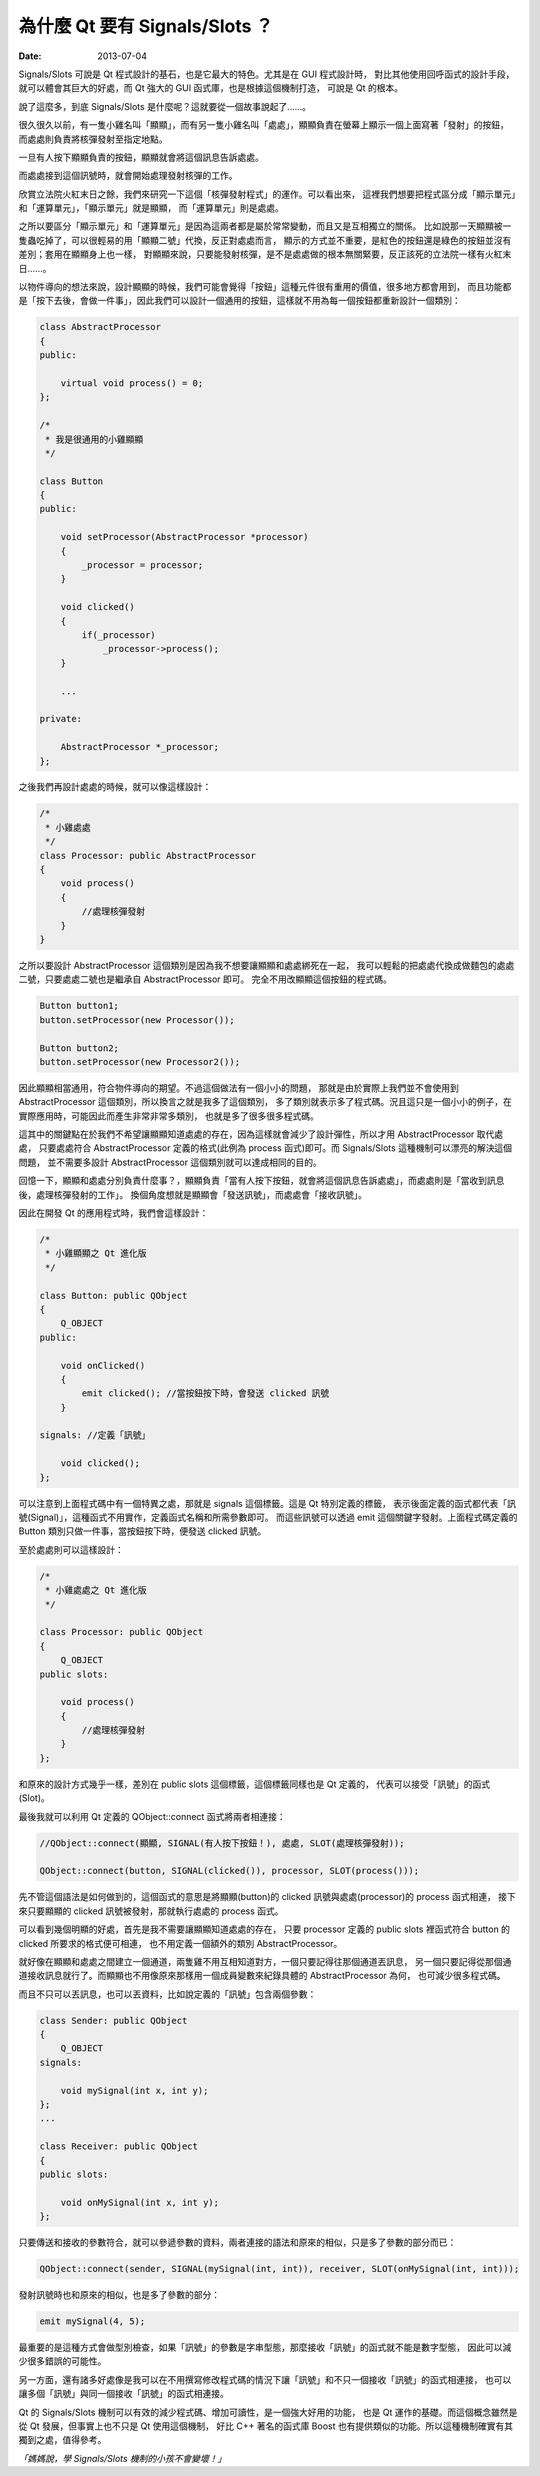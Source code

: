 為什麼 Qt 要有 Signals/Slots ？
####################################

:date: 2013-07-04

Signals/Slots 可說是 Qt 程式設計的基石，也是它最大的特色。尤其是在 GUI 程式設計時，
對比其他使用回呼函式的設計手段，就可以體會其巨大的好處，而 Qt 強大的 GUI 函式庫，也是根據這個機制打造，
可說是 Qt 的根本。

說了這麼多，到底 Signals/Slots 是什麼呢？這就要從一個故事說起了......。

很久很久以前，有一隻小雞名叫「顯顯」，而有另一隻小雞名叫「處處」，顯顯負責在螢幕上顯示一個上面寫著「發射」的按鈕，
而處處則負責將核彈發射至指定地點。

.. site-image:: 1.png
    :source: 為什麼 Qt 要有 Signals 和 Slots？
    :alt: 1.png

一旦有人按下顯顯負責的按鈕，顯顯就會將這個訊息告訴處處。

.. site-image:: 2.png
    :source: 為什麼 Qt 要有 Signals 和 Slots？
    :alt: 2.png

而處處接到這個訊號時，就會開始處理發射核彈的工作。

欣賞立法院火紅末日之餘，我們來研究一下這個「核彈發射程式」的運作。可以看出來，
這裡我們想要把程式區分成「顯示單元」和「運算單元」，「顯示單元」就是顯顯，
而「運算單元」則是處處。

之所以要區分「顯示單元」和「運算單元」是因為這兩者都是屬於常常變動，而且又是互相獨立的關係。
比如說那一天顯顯被一隻蟲吃掉了，可以很輕易的用「顯顯二號」代換，反正對處處而言，
顯示的方式並不重要，是紅色的按鈕還是綠色的按鈕並沒有差別；套用在顯顯身上也一樣，
對顯顯來說，只要能發射核彈，是不是處處做的根本無關緊要，反正該死的立法院一樣有火紅末日......。

以物件導向的想法來說，設計顯顯的時候，我們可能會覺得「按鈕」這種元件很有重用的價值，很多地方都會用到，
而且功能都是「按下去後，會做一件事」，因此我們可以設計一個通用的按鈕，這樣就不用為每一個按鈕都重新設計一個類別：

.. code-block:: c++

    class AbstractProcessor
    {
    public:

        virtual void process() = 0;
    };

    /*
     * 我是很通用的小雞顯顯
     */

    class Button
    {
    public:

        void setProcessor(AbstractProcessor *processor)
        {
            _processor = processor;
        }

        void clicked()
        {
            if(_processor) 
                _processor->process();
        }
    
        ...

    private:

        AbstractProcessor *_processor;
    };

之後我們再設計處處的時候，就可以像這樣設計：

.. code-block:: c++

    /*
     * 小雞處處
     */
    class Processor: public AbstractProcessor
    {
        void process()
        {
            //處理核彈發射
        }
    }

之所以要設計 AbstractProcessor 這個類別是因為我不想要讓顯顯和處處綁死在一起，
我可以輕鬆的把處處代換成做麵包的處處二號，只要處處二號也是繼承自 AbstractProcessor 即可。
完全不用改顯顯這個按鈕的程式碼。

.. code-block:: c++

    Button button1;
    button.setProcessor(new Processor());

    Button button2;
    button.setProcessor(new Processor2());

因此顯顯相當通用，符合物件導向的期望。不過這個做法有一個小小的問題，
那就是由於實際上我們並不會使用到 AbstractProcessor 這個類別，所以換言之就是我多了這個類別，
多了類別就表示多了程式碼。況且這只是一個小小的例子，在實際應用時，可能因此而產生非常非常多類別，
也就是多了很多很多程式碼。

這其中的關鍵點在於我們不希望讓顯顯知道處處的存在，因為這樣就會減少了設計彈性，所以才用 AbstractProcessor 取代處處，
只要處處符合 AbstractProcessor 定義的格式(此例為 process 函式)即可。而 Signals/Slots 這種機制可以漂亮的解決這個問題，
並不需要多設計 AbstractProcessor 這個類別就可以達成相同的目的。 

回憶一下，顯顯和處處分別負責什麼事？，顯顯負責「當有人按下按鈕，就會將這個訊息告訴處處」，而處處則是「當收到訊息後，處理核彈發射的工作」。
換個角度想就是顯顯會「發送訊號」，而處處會「接收訊號」。

因此在開發 Qt 的應用程式時，我們會這樣設計：

.. code-block:: c++

    /*
     * 小雞顯顯之 Qt 進化版
     */

    class Button: public QObject
    {
        Q_OBJECT
    public:

        void onClicked()
        {
            emit clicked(); //當按鈕按下時，會發送 clicked 訊號
        }

    signals: //定義「訊號」

        void clicked();
    };

可以注意到上面程式碼中有一個特異之處，那就是 signals 這個標籤。這是 Qt 特別定義的標籤，
表示後面定義的函式都代表「訊號(Signal)」，這種函式不用實作，定義函式名稱和所需參數即可。
而這些訊號可以透過 emit 這個關鍵字發射。上面程式碼定義的 Button 類別只做一件事，當按鈕按下時，便發送 clicked 訊號。

至於處處則可以這樣設計：

.. code-block:: c++

    /*
     * 小雞處處之 Qt 進化版
     */

    class Processor: public QObject
    {
        Q_OBJECT
    public slots:

        void process()
        {
            //處理核彈發射
        }
    };

和原來的設計方式幾乎一樣，差別在 public slots 這個標籤，這個標籤同樣也是 Qt 定義的，
代表可以接受「訊號」的函式(Slot)。

最後我就可以利用 Qt 定義的 QObject::connect 函式將兩者相連接：

.. code-block:: c++

    //QObject::connect(顯顯, SIGNAL(有人按下按鈕！), 處處, SLOT(處理核彈發射));

    QObject::connect(button, SIGNAL(clicked()), processor, SLOT(process()));

先不管這個語法是如何做到的，這個函式的意思是將顯顯(button)的 clicked 訊號與處處(processor)的 process 函式相連，
接下來只要顯顯的 clicked 訊號被發射，那就執行處處的 process 函式。

可以看到幾個明顯的好處，首先是我不需要讓顯顯知道處處的存在，
只要 processor 定義的 public slots 裡函式符合 button 的 clicked 所要求的格式便可相連，
也不用定義一個額外的類別 AbstractProcessor。

就好像在顯顯和處處之間建立一個通道，兩隻雞不用互相知道對方，一個只要記得往那個通道丟訊息，
另一個只要記得從那個通道接收訊息就行了。而顯顯也不用像原來那樣用一個成員變數來紀錄具體的 AbstractProcessor 為何，
也可減少很多程式碼。

而且不只可以丟訊息，也可以丟資料，比如說定義的「訊號」包含兩個參數：

.. code-block:: c++

    class Sender: public QObject
    {
        Q_OBJECT
    signals:

        void mySignal(int x, int y);
    };
    ...

    class Receiver: public QObject 
    {
    public slots:

        void onMySignal(int x, int y);
    };

只要傳送和接收的參數符合，就可以參遞參數的資料，兩者連接的語法和原來的相似，只是多了參數的部分而已：

.. code-block:: c++

    QObject::connect(sender, SIGNAL(mySignal(int, int)), receiver, SLOT(onMySignal(int, int)));

發射訊號時也和原來的相似，也是多了參數的部分：

.. code-block:: c++

    emit mySignal(4, 5);

最重要的是這種方式會做型別檢查，如果「訊號」的參數是字串型態，那麼接收「訊號」的函式就不能是數字型態，
因此可以減少很多錯誤的可能性。

另一方面，還有諸多好處像是我可以在不用撰寫修改程式碼的情況下讓「訊號」和不只一個接收「訊號」的函式相連接，
也可以讓多個「訊號」與同一個接收「訊號」的函式相連接。

Qt 的 Signals/Slots 機制可以有效的減少程式碼、增加可讀性，是一個強大好用的功能，
也是 Qt 運作的基礎。而這個概念雖然是從 Qt 發展，但事實上也不只是 Qt 使用這個機制，
好比 C++ 著名的函式庫 Boost 也有提供類似的功能。所以這種機制確實有其獨到之處，值得參考。

*「媽媽說，學 Signals/Slots 機制的小孩不會變壞！」*

